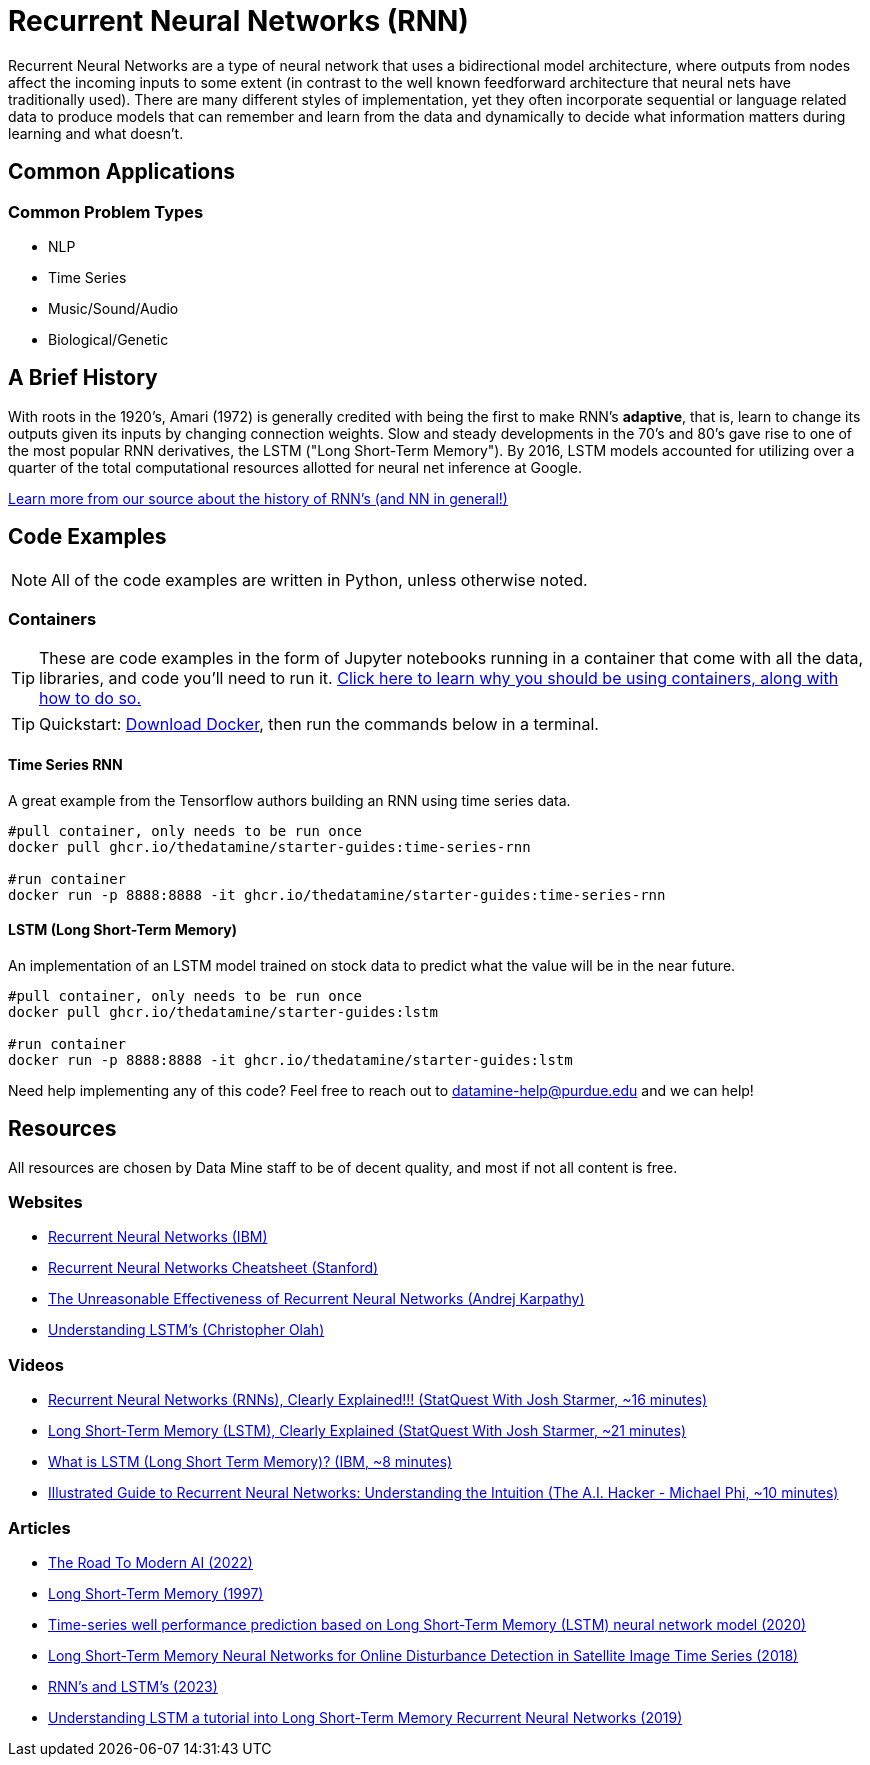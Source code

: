 = Recurrent Neural Networks (RNN)

Recurrent Neural Networks are a type of neural network that uses a bidirectional model architecture, where outputs from nodes affect the incoming inputs to some extent (in contrast to the well known feedforward architecture that neural nets have traditionally used). There are many different styles of implementation, yet they often incorporate sequential or language related data to produce models that can remember and learn from the data and dynamically to decide what information matters during learning and what doesn't.

== Common Applications

=== Common Problem Types

- NLP
- Time Series
- Music/Sound/Audio
- Biological/Genetic

== A Brief History

With roots in the 1920's, Amari (1972) is generally credited with being the first to make RNN's *adaptive*, that is, learn to change its outputs given its inputs by changing connection weights. Slow and steady developments in the 70's and 80's gave rise to one of the most popular RNN derivatives, the LSTM ("Long Short-Term Memory"). By 2016, LSTM models accounted for utilizing over a quarter of the total computational resources allotted for neural net inference at Google.

https://arxiv.org/pdf/2212.11279.pdf[Learn more from our source about the history of RNN's (and NN in general!)]

== Code Examples

NOTE: All of the code examples are written in Python, unless otherwise noted.

=== Containers

TIP: These are code examples in the form of Jupyter notebooks running in a container that come with all the data, libraries, and code you'll need to run it. https://the-examples-book.com/starter-guides/data-engineering/containers/using-data-mine-containers[Click here to learn why you should be using containers, along with how to do so.]

TIP: Quickstart: https://docs.docker.com/get-docker/[Download Docker], then run the commands below in a terminal. 

==== Time Series RNN

A great example from the Tensorflow authors building an RNN using time series data.

[source,bash]
----
#pull container, only needs to be run once
docker pull ghcr.io/thedatamine/starter-guides:time-series-rnn

#run container
docker run -p 8888:8888 -it ghcr.io/thedatamine/starter-guides:time-series-rnn
----

==== LSTM (Long Short-Term Memory)

An implementation of an LSTM model trained on stock data to predict what the value will be in the near future.

[source,bash]
----
#pull container, only needs to be run once
docker pull ghcr.io/thedatamine/starter-guides:lstm

#run container
docker run -p 8888:8888 -it ghcr.io/thedatamine/starter-guides:lstm
----

Need help implementing any of this code? Feel free to reach out to mailto:datamine-help@purdue.edu[datamine-help@purdue.edu] and we can help!

== Resources

All resources are chosen by Data Mine staff to be of decent quality, and most if not all content is free. 

=== Websites

- https://www.ibm.com/topics/recurrent-neural-networks[Recurrent Neural Networks (IBM)]
- https://stanford.edu/~shervine/teaching/cs-230/cheatsheet-recurrent-neural-networks[Recurrent Neural Networks Cheatsheet (Stanford)]
- https://karpathy.github.io/2015/05/21/rnn-effectiveness/[The Unreasonable Effectiveness of Recurrent Neural Networks (Andrej Karpathy)]
- https://colah.github.io/posts/2015-08-Understanding-LSTMs/[Understanding LSTM's (Christopher Olah)]

=== Videos

- https://www.youtube.com/watch?v=AsNTP8Kwu80[Recurrent Neural Networks (RNNs), Clearly Explained!!! (StatQuest With Josh Starmer, ~16 minutes)]
- https://www.youtube.com/watch?v=YCzL96nL7j0[Long Short-Term Memory (LSTM), Clearly Explained (StatQuest With Josh Starmer, ~21 minutes)]
- https://www.youtube.com/watch?v=b61DPVFX03I[What is LSTM (Long Short Term Memory)? (IBM, ~8 minutes)]
- https://www.youtube.com/watch?v=LHXXI4-IEns[Illustrated Guide to Recurrent Neural Networks: Understanding the Intuition (The A.I. Hacker - Michael Phi, ~10 minutes)]

=== Articles

- https://arxiv.org/pdf/2212.11279.pdf[The Road To Modern AI (2022)]
- https://purdue.primo.exlibrisgroup.com/permalink/01PURDUE_PUWL/5imsd2/cdi_crossref_primary_10_1162_neco_1997_9_8_1735[Long Short-Term Memory (1997)]
- https://purdue.primo.exlibrisgroup.com/permalink/01PURDUE_PUWL/5imsd2/cdi_crossref_primary_10_1016_j_petrol_2019_106682[Time-series well performance prediction based on Long Short-Term Memory (LSTM) neural network model (2020)]
- https://purdue.primo.exlibrisgroup.com/permalink/01PURDUE_PUWL/5imsd2/cdi_doaj_primary_oai_doaj_org_article_e6777fc0a9164c74997b527270e53e33[Long Short-Term Memory Neural Networks for Online Disturbance Detection in Satellite Image Time Series (2018)]
- https://web.stanford.edu/~jurafsky/slp3/9.pdf[RNN's and LSTM's (2023)]
- https://arxiv.org/pdf/1909.09586.pdf[Understanding LSTM a tutorial into Long Short-Term Memory Recurrent Neural Networks (2019)]